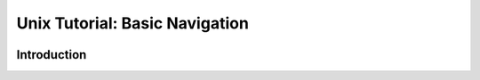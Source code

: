 .. .. |approval_notice| image:: https://img.shields.io/badge/Approved%20for-Spring%202021-success
..    :alt: Approved for: Spring 2021

.. |approval_notice| image:: https://img.shields.io/badge/Status-Not%20Ready-red.svg

=================================
 Unix Tutorial: Basic Navigation
=================================

|approval_notice|

Introduction
============
